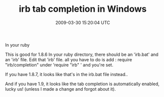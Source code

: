 #+TITLE: irb tab completion in Windows
#+DATE: 2009-03-30 15:20:04 UTC
#+PUBLISHDATE: 2009-03-30
#+DRAFT: t
#+TAGS: untagged
#+DESCRIPTION: This is good for 1.8.6
In your ruby\bin 

This is good for 1.8.6
In your ruby\bin directory, there should be an 'irb.bat' and an 'irb' file. Edit that 'irb' file.
all you have to do is add :
require "irb/completion" 
under 'require "irb" ' and you're set.

If you have 1.8.7, it looks like that's in the irb.bat file instead..

And if you have 1.9, it looks like the tab completion is automatically enabled, lucky us! (unless I made a change and forgot about it).